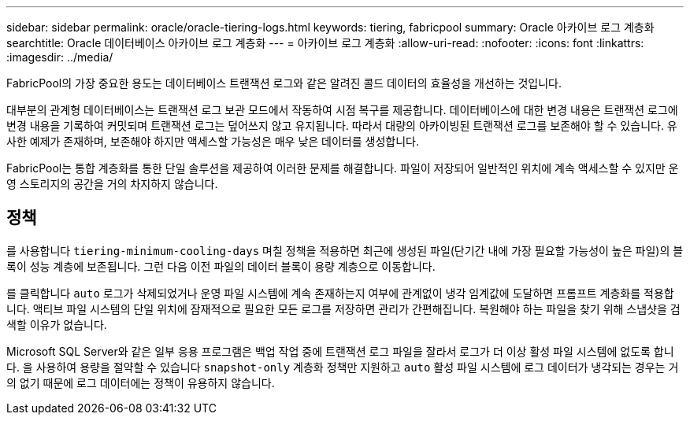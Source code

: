 ---
sidebar: sidebar 
permalink: oracle/oracle-tiering-logs.html 
keywords: tiering, fabricpool 
summary: Oracle 아카이브 로그 계층화 
searchtitle: Oracle 데이터베이스 아카이브 로그 계층화 
---
= 아카이브 로그 계층화
:allow-uri-read: 
:nofooter: 
:icons: font
:linkattrs: 
:imagesdir: ../media/


[role="lead"]
FabricPool의 가장 중요한 용도는 데이터베이스 트랜잭션 로그와 같은 알려진 콜드 데이터의 효율성을 개선하는 것입니다.

대부분의 관계형 데이터베이스는 트랜잭션 로그 보관 모드에서 작동하여 시점 복구를 제공합니다. 데이터베이스에 대한 변경 내용은 트랜잭션 로그에 변경 내용을 기록하여 커밋되며 트랜잭션 로그는 덮어쓰지 않고 유지됩니다. 따라서 대량의 아카이빙된 트랜잭션 로그를 보존해야 할 수 있습니다. 유사한 예제가 존재하며, 보존해야 하지만 액세스할 가능성은 매우 낮은 데이터를 생성합니다.

FabricPool는 통합 계층화를 통한 단일 솔루션을 제공하여 이러한 문제를 해결합니다. 파일이 저장되어 일반적인 위치에 계속 액세스할 수 있지만 운영 스토리지의 공간을 거의 차지하지 않습니다.



== 정책

를 사용합니다 `tiering-minimum-cooling-days` 며칠 정책을 적용하면 최근에 생성된 파일(단기간 내에 가장 필요할 가능성이 높은 파일)의 블록이 성능 계층에 보존됩니다. 그런 다음 이전 파일의 데이터 블록이 용량 계층으로 이동합니다.

를 클릭합니다 `auto` 로그가 삭제되었거나 운영 파일 시스템에 계속 존재하는지 여부에 관계없이 냉각 임계값에 도달하면 프롬프트 계층화를 적용합니다. 액티브 파일 시스템의 단일 위치에 잠재적으로 필요한 모든 로그를 저장하면 관리가 간편해집니다. 복원해야 하는 파일을 찾기 위해 스냅샷을 검색할 이유가 없습니다.

Microsoft SQL Server와 같은 일부 응용 프로그램은 백업 작업 중에 트랜잭션 로그 파일을 잘라서 로그가 더 이상 활성 파일 시스템에 없도록 합니다. 을 사용하여 용량을 절약할 수 있습니다 `snapshot-only` 계층화 정책만 지원하고 `auto` 활성 파일 시스템에 로그 데이터가 냉각되는 경우는 거의 없기 때문에 로그 데이터에는 정책이 유용하지 않습니다.

